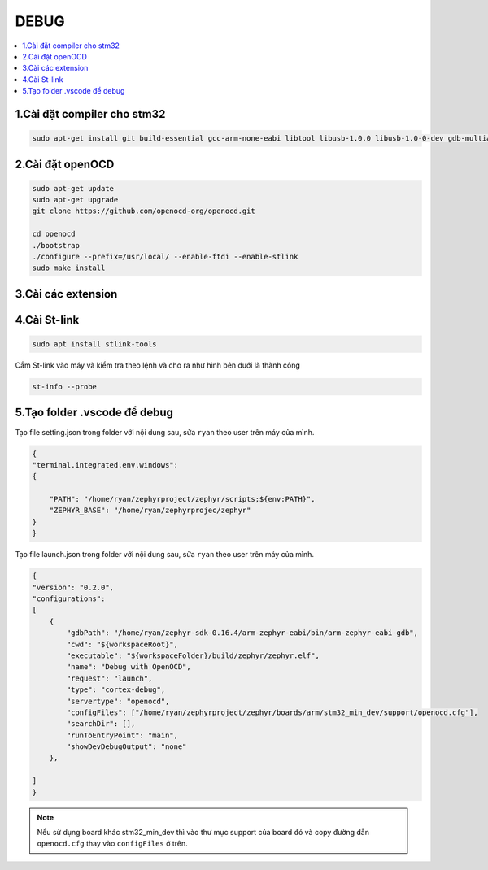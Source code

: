 DEBUG
=====

.. contents::
    :local:
    :depth: 2

1.Cài đặt compiler cho stm32
~~~~~~~~~~~~~~~~~~~~~~~~~~~~

.. code-block:: 

    sudo apt-get install git build-essential gcc-arm-none-eabi libtool libusb-1.0.0 libusb-1.0-0-dev gdb-multiarch 

2.Cài đặt openOCD
~~~~~~~~~~~~~~~~~

.. code-block:: 

    sudo apt-get update 
    sudo apt-get upgrade
    git clone https://github.com/openocd-org/openocd.git

    cd openocd
    ./bootstrap
    ./configure --prefix=/usr/local/ --enable-ftdi --enable-stlink
    sudo make install

3.Cài các extension
~~~~~~~~~~~~~~~~~~~

.. image:: ../Image/cc++.png
.. image:: ../Image/cotexdebug.png
.. image:: ../Image/makefiletool.png
.. image:: ../Image/serialmonitor.png


4.Cài St-link
~~~~~~~~~~~~~

.. code-block:: 

    sudo apt install stlink-tools

Cắm St-link vào máy và kiểm tra theo lệnh và cho ra như hình bên dưới là thành công

.. code-block:: 

    st-info --probe

.. image:: ../Image/stlinkinfo.png

5.Tạo folder .vscode để debug
~~~~~~~~~~~~~~~~~~~~~~~~~~~~~

Tạo file setting.json trong folder với nội dung sau, sửa ``ryan`` theo user trên máy của mình.

.. code-block:: json

    {
    "terminal.integrated.env.windows":
    {
        
        "PATH": "/home/ryan/zephyrproject/zephyr/scripts;${env:PATH}",
        "ZEPHYR_BASE": "/home/ryan/zephyrprojec/zephyr"
    }
    }

Tạo file launch.json trong folder với nội dung sau, sửa ``ryan`` theo user trên máy của mình.

.. code-block:: 

    {
    "version": "0.2.0",
    "configurations":
    [
        {
            "gdbPath": "/home/ryan/zephyr-sdk-0.16.4/arm-zephyr-eabi/bin/arm-zephyr-eabi-gdb",
            "cwd": "${workspaceRoot}",
            "executable": "${workspaceFolder}/build/zephyr/zephyr.elf",
            "name": "Debug with OpenOCD",
            "request": "launch",
            "type": "cortex-debug",
            "servertype": "openocd",
            "configFiles": ["/home/ryan/zephyrproject/zephyr/boards/arm/stm32_min_dev/support/openocd.cfg"],
            "searchDir": [],
            "runToEntryPoint": "main",
            "showDevDebugOutput": "none"
        },
        
    ]
    }

.. note::

    Nếu sử dụng board khác stm32_min_dev thì vào thư mục support của board đó và copy đường dẫn ``openocd.cfg`` thay vào ``configFiles`` ở trên.

